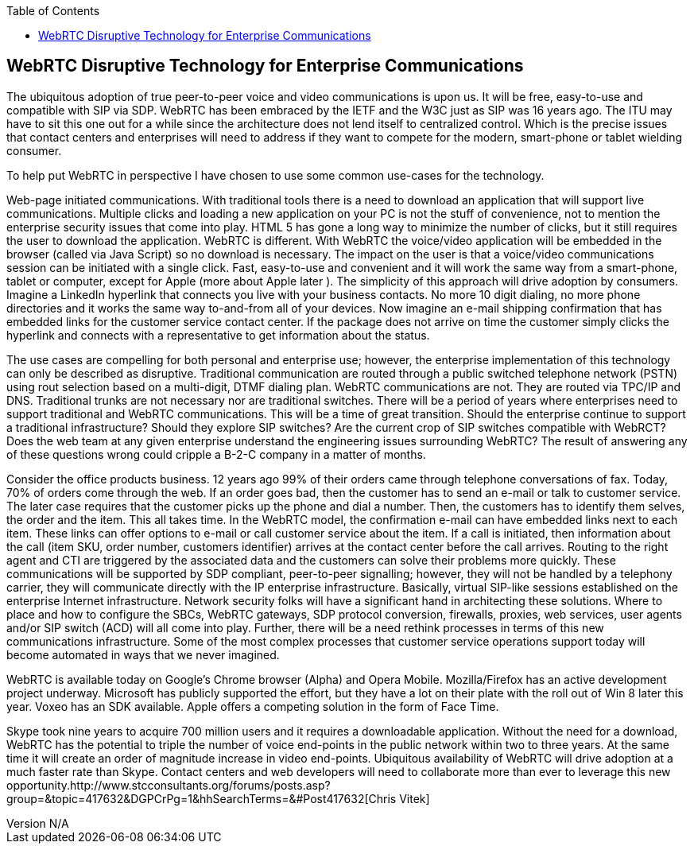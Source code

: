 :reporttype:    Research Note TSSG-2012
:reporttitle:   WebRTC Disruptive Technology for Enterprise Communications
:author:        Brendan O'Farrell
:email:         bofarrell@tssg.org
:group:         Telecommunications Software and Systems Group (TSSG)
:address:       Waterford Institute of Technology, West Campus, Carriganore, Waterford, Ireland
:revdate:       June 14, 2012
:revnumber:     N/A
:docdate:       June 14, 2012
:description:   WebRTC Disruptive Technology for Enterprise Communications.This is a newsletter from http://www.stcconsultants.org/?page=About_Us[STC] (Society of Telecommunications Consultion) and their view on WebRTc's impact on their industry
:legal:         (C) Waterford Institute of Technology
:encoding:      iso-8859-1
:toc:



== WebRTC Disruptive Technology for Enterprise Communications ==
 
The ubiquitous adoption of true peer-to-peer voice and video communications is upon us.  It will be free, easy-to-use and compatible with SIP via SDP.  WebRTC has been embraced by the IETF and the W3C just as SIP was 16 years ago.  The ITU may have to sit this one out for a while since the architecture does not lend itself to centralized control.  Which is the precise issues that contact  centers and enterprises will need to address if they want to compete for the modern, smart-phone or tablet wielding consumer.

To help put WebRTC in perspective I have chosen to use some common use-cases for the technology.

Web-page initiated communications.  With traditional tools there is a need to download an application that will support live communications.  Multiple clicks and loading a new application on your PC is not the stuff of convenience, not to mention the enterprise security issues that come into play.  HTML 5 has gone a long way to minimize the number of clicks, but it still requires the user to download the application.  WebRTC is different.  With WebRTC the voice/video application will be embedded in the browser (called via Java Script) so no download is necessary.  The impact on the user is that a voice/video communications session can be initiated with a single click.  Fast, easy-to-use and convenient and it will work the same way from a smart-phone, tablet or computer, except for Apple (more about Apple later ).  The simplicity of this approach will drive adoption by consumers.  Imagine a LinkedIn hyperlink that connects you live with your business contacts.  No more 10 digit dialing, no more phone directories and it works the same way to-and-from all of your devices.  Now imagine an e-mail shipping confirmation that has embedded links for the customer service contact center.  If the package does not arrive on time the customer simply clicks the hyperlink and connects with a representative to get information about the status.

The use cases are compelling for both personal and enterprise use; however, the enterprise implementation of this technology can only be described as disruptive.  Traditional communication are routed through a public switched telephone network (PSTN) using rout selection based on a multi-digit, DTMF dialing plan.  WebRTC communications are not.  They are routed via TPC/IP and DNS.  Traditional trunks are not necessary nor are traditional switches.  There will be a period of years where enterprises need to support traditional and WebRTC communications.  This will be a time of great transition.  Should the enterprise continue to support a traditional infrastructure?  Should they explore SIP switches?  Are the current crop of SIP switches compatible with WebRCT?  Does the web team at any given enterprise understand the engineering issues surrounding WebRTC? The result of answering any of these questions wrong could cripple a B-2-C company in a matter of months.

Consider the office products business.  12 years ago 99% of their orders came through telephone conversations of fax.  Today, 70% of orders come through the web.  If an order goes bad, then the customer has to send an e-mail or talk to customer service.  The later case requires that the customer picks up the phone and dial a number.  Then, the customers has to identify them selves, the order and the item.  This all takes time.  In the WebRTC model, the confirmation e-mail can have embedded links next to each item.  These links can offer options to e-mail or call customer service about the item.  If a call is initiated, then information about the call (item SKU, order number, customers identifier) arrives at the contact center before the call arrives.  Routing to the right agent and CTI are triggered by the associated data and the customers can solve their problems more quickly.  These communications will be supported by SDP compliant, peer-to-peer signalling; however, they will not  be handled by a telephony carrier, they will communicate directly with the IP enterprise infrastructure.  Basically, virtual SIP-like sessions established on the enterprise Internet infrastructure.  Network security folks will have a significant hand in architecting these solutions.  Where to place and how to configure the SBCs, WebRTC gateways, SDP protocol conversion, firewalls, proxies, web services, user agents and/or SIP switch (ACD) will all come into play.  Further, there will be a need rethink processes in terms of this new communications infrastructure.  Some of the most complex processes that customer service operations support today will become automated in ways that we never imagined.

WebRTC is available today on Google's Chrome browser (Alpha) and Opera Mobile.  Mozilla/Firefox has an active development project underway.  Microsoft has publicly supported the effort, but they have a lot on their plate with the roll out of Win 8 later this year.  Voxeo has an SDK available.  Apple offers a competing solution in the form of Face Time.

Skype took nine years to acquire 700 million users and it requires a downloadable application.  Without the need for a download, WebRTC has the potential to triple the number of voice end-points in the public network within  two to three years.  At the same time it will create an order of magnitude increase in video end-points. Ubiquitous availability of WebRTC  will drive adoption at a much faster rate than Skype.  Contact centers and web developers will need to collaborate more than ever to leverage this new opportunity.http://www.stcconsultants.org/forums/posts.asp?group=&topic=417632&DGPCrPg=1&hhSearchTerms=&#Post417632[Chris Vitek]
